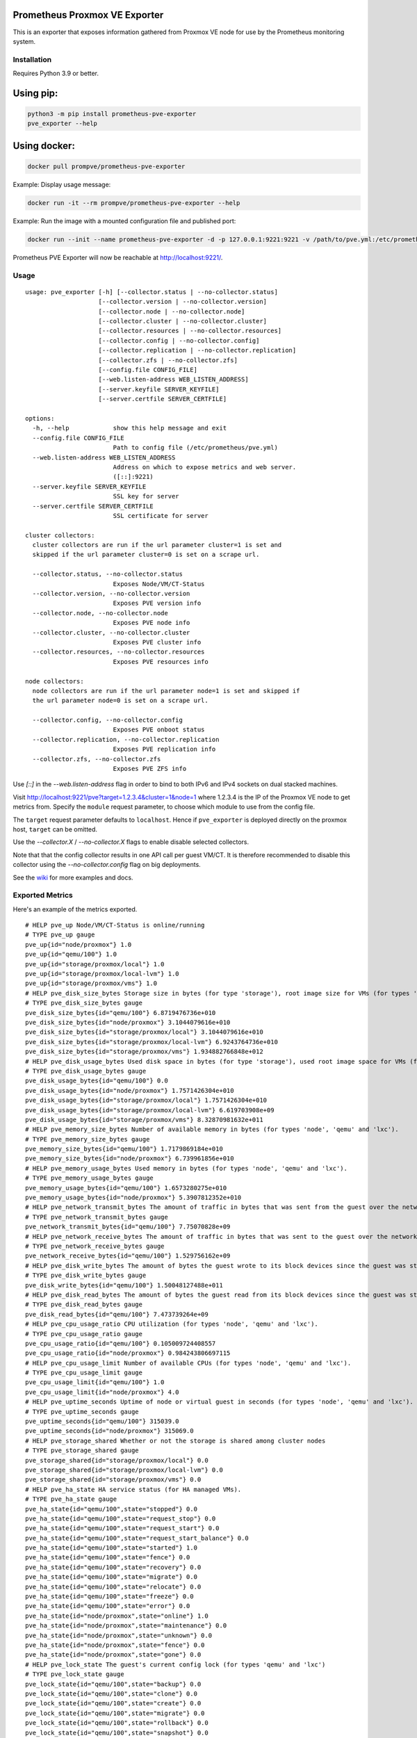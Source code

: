 Prometheus Proxmox VE Exporter
==============================

|Build Status| |Package Version|

This is an exporter that exposes information gathered from Proxmox VE
node for use by the Prometheus monitoring system.

Installation
------------

Requires Python 3.9 or better.

Using pip:
==========

.. code:: shell

    python3 -m pip install prometheus-pve-exporter
    pve_exporter --help

Using docker:
=============

.. code:: shell

   docker pull prompve/prometheus-pve-exporter

Example: Display usage message:

.. code:: shell

   docker run -it --rm prompve/prometheus-pve-exporter --help


Example: Run the image with a mounted configuration file and published port:

.. code:: shell

   docker run --init --name prometheus-pve-exporter -d -p 127.0.0.1:9221:9221 -v /path/to/pve.yml:/etc/prometheus/pve.yml prompve/prometheus-pve-exporter

Prometheus PVE Exporter will now be reachable at http://localhost:9221/.

Usage
-----

::

    usage: pve_exporter [-h] [--collector.status | --no-collector.status]
                        [--collector.version | --no-collector.version]
                        [--collector.node | --no-collector.node]
                        [--collector.cluster | --no-collector.cluster]
                        [--collector.resources | --no-collector.resources]
                        [--collector.config | --no-collector.config]
                        [--collector.replication | --no-collector.replication]
                        [--collector.zfs | --no-collector.zfs]
                        [--config.file CONFIG_FILE]
                        [--web.listen-address WEB_LISTEN_ADDRESS]
                        [--server.keyfile SERVER_KEYFILE]
                        [--server.certfile SERVER_CERTFILE]

    options:
      -h, --help            show this help message and exit
      --config.file CONFIG_FILE
                            Path to config file (/etc/prometheus/pve.yml)
      --web.listen-address WEB_LISTEN_ADDRESS
                            Address on which to expose metrics and web server.
                            ([::]:9221)
      --server.keyfile SERVER_KEYFILE
                            SSL key for server
      --server.certfile SERVER_CERTFILE
                            SSL certificate for server

    cluster collectors:
      cluster collectors are run if the url parameter cluster=1 is set and
      skipped if the url parameter cluster=0 is set on a scrape url.

      --collector.status, --no-collector.status
                            Exposes Node/VM/CT-Status
      --collector.version, --no-collector.version
                            Exposes PVE version info
      --collector.node, --no-collector.node
                            Exposes PVE node info
      --collector.cluster, --no-collector.cluster
                            Exposes PVE cluster info
      --collector.resources, --no-collector.resources
                            Exposes PVE resources info

    node collectors:
      node collectors are run if the url parameter node=1 is set and skipped if
      the url parameter node=0 is set on a scrape url.

      --collector.config, --no-collector.config
                            Exposes PVE onboot status
      --collector.replication, --no-collector.replication
                            Exposes PVE replication info
      --collector.zfs, --no-collector.zfs
                            Exposes PVE ZFS info

Use `[::]` in the `--web.listen-address` flag in order to bind to both IPv6 and
IPv4 sockets on dual stacked machines.

Visit http://localhost:9221/pve?target=1.2.3.4&cluster=1&node=1 where 1.2.3.4
is the IP of the Proxmox VE node to get metrics from. Specify the ``module``
request parameter, to choose which module to use from the config file.

The ``target`` request parameter defaults to ``localhost``. Hence if
``pve_exporter`` is deployed directly on the proxmox host, ``target``
can be omitted.

Use the `--collector.X` / `--no-collector.X` flags to enable disable selected
collectors.

Note that that the config collector results in one API call per guest VM/CT.
It is therefore recommended to disable this collector using the
`--no-collector.config` flag on big deployments.

See the wiki_  for more examples and docs.

Exported Metrics
----------------

Here's an example of the metrics exported.

::

    # HELP pve_up Node/VM/CT-Status is online/running
    # TYPE pve_up gauge
    pve_up{id="node/proxmox"} 1.0
    pve_up{id="qemu/100"} 1.0
    pve_up{id="storage/proxmox/local"} 1.0
    pve_up{id="storage/proxmox/local-lvm"} 1.0
    pve_up{id="storage/proxmox/vms"} 1.0
    # HELP pve_disk_size_bytes Storage size in bytes (for type 'storage'), root image size for VMs (for types 'qemu' and 'lxc').
    # TYPE pve_disk_size_bytes gauge
    pve_disk_size_bytes{id="qemu/100"} 6.8719476736e+010
    pve_disk_size_bytes{id="node/proxmox"} 3.1044079616e+010
    pve_disk_size_bytes{id="storage/proxmox/local"} 3.1044079616e+010
    pve_disk_size_bytes{id="storage/proxmox/local-lvm"} 6.9243764736e+010
    pve_disk_size_bytes{id="storage/proxmox/vms"} 1.934882766848e+012
    # HELP pve_disk_usage_bytes Used disk space in bytes (for type 'storage'), used root image space for VMs (for types 'qemu' and 'lxc').
    # TYPE pve_disk_usage_bytes gauge
    pve_disk_usage_bytes{id="qemu/100"} 0.0
    pve_disk_usage_bytes{id="node/proxmox"} 1.7571426304e+010
    pve_disk_usage_bytes{id="storage/proxmox/local"} 1.7571426304e+010
    pve_disk_usage_bytes{id="storage/proxmox/local-lvm"} 6.619703908e+09
    pve_disk_usage_bytes{id="storage/proxmox/vms"} 8.32870981632e+011
    # HELP pve_memory_size_bytes Number of available memory in bytes (for types 'node', 'qemu' and 'lxc').
    # TYPE pve_memory_size_bytes gauge
    pve_memory_size_bytes{id="qemu/100"} 1.7179869184e+010
    pve_memory_size_bytes{id="node/proxmox"} 6.739961856e+010
    # HELP pve_memory_usage_bytes Used memory in bytes (for types 'node', 'qemu' and 'lxc').
    # TYPE pve_memory_usage_bytes gauge
    pve_memory_usage_bytes{id="qemu/100"} 1.6573280275e+010
    pve_memory_usage_bytes{id="node/proxmox"} 5.3907812352e+010
    # HELP pve_network_transmit_bytes The amount of traffic in bytes that was sent from the guest over the network since it was started. (for types 'qemu' and 'lxc')
    # TYPE pve_network_transmit_bytes gauge
    pve_network_transmit_bytes{id="qemu/100"} 7.75070828e+09
    # HELP pve_network_receive_bytes The amount of traffic in bytes that was sent to the guest over the network since it was started. (for types 'qemu' and 'lxc')
    # TYPE pve_network_receive_bytes gauge
    pve_network_receive_bytes{id="qemu/100"} 1.529756162e+09
    # HELP pve_disk_write_bytes The amount of bytes the guest wrote to its block devices since the guest was started. This info is not available for all storage types. (for types 'qemu' and 'lxc')
    # TYPE pve_disk_write_bytes gauge
    pve_disk_write_bytes{id="qemu/100"} 1.50048127488e+011
    # HELP pve_disk_read_bytes The amount of bytes the guest read from its block devices since the guest was started. This info is not available for all storage types. (for types 'qemu' and 'lxc')
    # TYPE pve_disk_read_bytes gauge
    pve_disk_read_bytes{id="qemu/100"} 7.473739264e+09
    # HELP pve_cpu_usage_ratio CPU utilization (for types 'node', 'qemu' and 'lxc').
    # TYPE pve_cpu_usage_ratio gauge
    pve_cpu_usage_ratio{id="qemu/100"} 0.105009724408557
    pve_cpu_usage_ratio{id="node/proxmox"} 0.984243806697115
    # HELP pve_cpu_usage_limit Number of available CPUs (for types 'node', 'qemu' and 'lxc').
    # TYPE pve_cpu_usage_limit gauge
    pve_cpu_usage_limit{id="qemu/100"} 1.0
    pve_cpu_usage_limit{id="node/proxmox"} 4.0
    # HELP pve_uptime_seconds Uptime of node or virtual guest in seconds (for types 'node', 'qemu' and 'lxc').
    # TYPE pve_uptime_seconds gauge
    pve_uptime_seconds{id="qemu/100"} 315039.0
    pve_uptime_seconds{id="node/proxmox"} 315069.0
    # HELP pve_storage_shared Whether or not the storage is shared among cluster nodes
    # TYPE pve_storage_shared gauge
    pve_storage_shared{id="storage/proxmox/local"} 0.0
    pve_storage_shared{id="storage/proxmox/local-lvm"} 0.0
    pve_storage_shared{id="storage/proxmox/vms"} 0.0
    # HELP pve_ha_state HA service status (for HA managed VMs).
    # TYPE pve_ha_state gauge
    pve_ha_state{id="qemu/100",state="stopped"} 0.0
    pve_ha_state{id="qemu/100",state="request_stop"} 0.0
    pve_ha_state{id="qemu/100",state="request_start"} 0.0
    pve_ha_state{id="qemu/100",state="request_start_balance"} 0.0
    pve_ha_state{id="qemu/100",state="started"} 1.0
    pve_ha_state{id="qemu/100",state="fence"} 0.0
    pve_ha_state{id="qemu/100",state="recovery"} 0.0
    pve_ha_state{id="qemu/100",state="migrate"} 0.0
    pve_ha_state{id="qemu/100",state="relocate"} 0.0
    pve_ha_state{id="qemu/100",state="freeze"} 0.0
    pve_ha_state{id="qemu/100",state="error"} 0.0
    pve_ha_state{id="node/proxmox",state="online"} 1.0
    pve_ha_state{id="node/proxmox",state="maintenance"} 0.0
    pve_ha_state{id="node/proxmox",state="unknown"} 0.0
    pve_ha_state{id="node/proxmox",state="fence"} 0.0
    pve_ha_state{id="node/proxmox",state="gone"} 0.0
    # HELP pve_lock_state The guest's current config lock (for types 'qemu' and 'lxc')
    # TYPE pve_lock_state gauge
    pve_lock_state{id="qemu/100",state="backup"} 0.0
    pve_lock_state{id="qemu/100",state="clone"} 0.0
    pve_lock_state{id="qemu/100",state="create"} 0.0
    pve_lock_state{id="qemu/100",state="migrate"} 0.0
    pve_lock_state{id="qemu/100",state="rollback"} 0.0
    pve_lock_state{id="qemu/100",state="snapshot"} 0.0
    pve_lock_state{id="qemu/100",state="snapshot-delete"} 0.0
    pve_lock_state{id="qemu/100",state="suspended"} 0.0
    pve_lock_state{id="qemu/100",state="suspending"} 0.0
    # HELP pve_guest_info VM/CT info
    # TYPE pve_guest_info gauge
    pve_guest_info{id="qemu/100",name="samplevm1",node="proxmox",type="qemu",tags="tag1;tag2"} 1.0
    # HELP pve_storage_info Storage info
    # TYPE pve_storage_info gauge
    pve_storage_info{content="iso,vztmpl,rootdir",id="storage/proxmox/local",node="proxmox",plugintype="dir",storage="local"} 1.0
    pve_storage_info{content="backup",id="storage/proxmox/local-lvm",node="proxmox",plugintype="lvm",storage="local-lvm"} 1.0
    pve_storage_info{content="images",id="storage/proxmox/vms",node="proxmox",plugintype="rbd",storage="vms"} 1.0
    # HELP pve_node_info Node info
    # TYPE pve_node_info gauge
    pve_node_info{id="node/proxmox",level="",name="proxmox",nodeid="0"} 1.0
    # HELP pve_onboot_status Proxmox vm config onboot value
    # TYPE pve_onboot_status gauge
    pve_onboot_status{id="qemu/201",node="proxmox",type="qemu"} 1.0
    # HELP pve_version_info Proxmox VE version info
    # TYPE pve_version_info gauge
    pve_version_info{release="7.1",repoid="6fe299a0",version="7.1-5"} 1.0
    # HELP pve_replication_duration_seconds Proxmox vm replication duration
    # TYPE pve_replication_duration_seconds gauge
    pve_replication_duration_seconds{id="1-0"} 7.73584
    # HELP pve_replication_last_sync_timestamp_seconds Proxmox vm replication last_sync
    # TYPE pve_replication_last_sync_timestamp_seconds gauge
    pve_replication_last_sync_timestamp_seconds{id="1-0"} 1.713382503e+09
    # HELP pve_replication_last_try_timestamp_seconds Proxmox vm replication last_try
    # TYPE pve_replication_last_try_timestamp_seconds gauge
    pve_replication_last_try_timestamp_seconds{id="1-0"} 1.713382503e+09
    # HELP pve_replication_next_sync_timestamp_seconds Proxmox vm replication next_sync
    # TYPE pve_replication_next_sync_timestamp_seconds gauge
    pve_replication_next_sync_timestamp_seconds{id="1-0"} 1.7134689e+09
    # HELP pve_replication_failed_syncs Proxmox vm replication fail_count
    # TYPE pve_replication_failed_syncs gauge
    pve_replication_failed_syncs{id="1-0"} 0.0
    # HELP pve_replication_info Proxmox vm replication info
    # TYPE pve_replication_info gauge
    pve_replication_info{guest="qemu/1",id="1-0",source="node/proxmox1",target="node/proxmox2",type="local"} 1.0
    # HELP pve_zfs_free_bytes Proxmox ZFS free space in bytes
    # TYPE pve_zfs_free_bytes gauge
    pve_zfs_free_bytes{id="node/proxmox",name="pool1"} 1.664037625856e+012
    # HELP pve_zfs_deduplication_ratio Proxmox ZFS deduplication ratio
    # TYPE pve_zfs_deduplication_ratio gauge
    pve_zfs_deduplication_ratio{id="node/proxmox",name="pool1"} 1.0
    # HELP pve_zfs_health_status Proxmox ZFS health status
    # TYPE pve_zfs_health_status gauge
    pve_zfs_health_status{id="node/proxmox",name="pool1"} 1.0
    # HELP pve_zfs_size_bytes Proxmox ZFS total size in bytes
    # TYPE pve_zfs_size_bytes gauge
    pve_zfs_size_bytes{id="node/proxmox",name="pool1"} 1.906965479424e+012
    # HELP pve_zfs_fragmentation_percentage Proxmox ZFS fragmentation percentage
    # TYPE pve_zfs_fragmentation_percentage gauge
    pve_zfs_fragmentation_percentage{id="node/proxmox",name="pool1"} 13.0
    # HELP pve_zfs_allocated_bytes Proxmox ZFS allocated space in bytes
    # TYPE pve_zfs_allocated_bytes gauge
    pve_zfs_allocated_bytes{id="node/proxmox",name="pool1"} 2.42927853568e+011

Authentication
--------------

**Using pve.yml config file**

Example ``pve.yml`` for password authentication:

.. code:: yaml

    default:
        user: prometheus@pve
        password: sEcr3T!
        # Optional: set to false to skip SSL/TLS verification
        verify_ssl: true

Example ``pve.yml`` for `token authentication`_:

.. code:: yaml

   default:
       user: prometheus@pve
       token_name: "your-token-id"
       token_value: "..."

**Using environment variables:**

If the ``PVE_USER`` environment variable exists, then configuration is taken from
the environment instead of from the ``pve.yml`` config file. The following
environment variables are respected:

* ``PVE_USER``: user name

Required for password authentication:

* ``PVE_PASSWORD``: user password

Required for `token authentication`_:

* ``PVE_TOKEN_NAME``: token name
* ``PVE_TOKEN_VALUE``: token value

Optional:

* ``PVE_VERIFY_SSL``: Either ``true`` or ``false``, whether or not to verify PVE tls
  certificate. Defaults to ``true``.
* ``PVE_MODULE``: Name of the configuration module. Defaults to ``default``.

The configuration is passed directly into `proxmoxer.ProxmoxAPI()`_.

**Note on verify_ssl and certificate trust store:**

When operating PVE with self-signed certificates, then it is necessary to
either import the certificate into the local trust store (see this `SE answer`_
for Debian/Ubuntu) or add ``verify_ssl: false`` to the config dict as a sibling
to the credentials. Note that PVE `supports Let's Encrypt`_ out ouf the box. In
many cases setting up trusted certificates is the better option than operating
with self-signed certs.

Proxmox VE Configuration
------------------------

For security reasons it is essential to add a user with read-only access
(PVEAuditor role) for the purpose of metrics collection.

Refer to the  `Proxmox Documentation`_ for the several ways of creating a user.
Once created, assign the user the `/` path permission.

Prometheus Configuration
------------------------

The PVE exporter can be deployed either directly on a Proxmox VE node or
onto a separate machine.

Example config for PVE exporter running on PVE node:

.. code:: yaml

    scrape_configs:
      - job_name: 'pve'
        static_configs:
          - targets:
            - 192.168.1.2:9221  # Proxmox VE node with PVE exporter.
            - 192.168.1.3:9221  # Proxmox VE node with PVE exporter.
        metrics_path: /pve
        params:
          module: [default]
          cluster: ['1']
          node: ['1']

Example config for PVE exporter running on Prometheus host:

.. code:: yaml

    scrape_configs:
      - job_name: 'pve'
        static_configs:
          - targets:
            - 192.168.1.2  # Proxmox VE node.
            - 192.168.1.3  # Proxmox VE node.
        metrics_path: /pve
        params:
          module: [default]
          cluster: ['1']
          node: ['1']
        relabel_configs:
          - source_labels: [__address__]
            target_label: __param_target
          - source_labels: [__param_target]
            target_label: instance
          - target_label: __address__
            replacement: 127.0.0.1:9221  # PVE exporter.

**Note on alerting:**

You can do VM tag based alerting, by using joins on ``pve_guest_info`` metric. For
example, alerting only when VM with `critical` tag is down:

.. code:: promql

   (pve_guest_info{tags=~".*critical.*"} * on(id) group_left(name) pve_up{}) == 0

**Note on scraping large clusters:**

It is adviced to setup separate jobs to collect ``cluster`` metrics and
``node`` metrics in larger deployments. Scraping any node in a cluster with the
url params set to ``cluster=1&node=0`` results in the same set of metrics. Hence
cluster metrics can be scraped efficiently from a single node or from a subset
of cluster nodes (e.g., a different node selected on every scrape via
round-robin DNS).

Node metrics can only be scraped from a given node. In order to compile a
complete set of node metrics it is necessary to scrape every node in a cluster
with url params set to ``cluster=0&node=1``.


Grafana Dashboards
------------------

* `Proxmox via Prometheus by Pietro Saccardi`_

.. |Build Status| image:: https://github.com/prometheus-pve/prometheus-pve-exporter/actions/workflows/ci.yml/badge.svg
   :target: https://github.com/prometheus-pve/prometheus-pve-exporter/actions/workflows/ci.yml
.. |Package Version| image:: https://img.shields.io/pypi/v/prometheus-pve-exporter.svg
   :target: https://pypi.python.org/pypi/prometheus-pve-exporter
.. _wiki: https://github.com/prometheus-pve/prometheus-pve-exporter/wiki
.. _`token authentication`: https://pve.proxmox.com/wiki/User_Management#pveum_tokens
.. _`proxmoxer.ProxmoxAPI()`: https://pypi.python.org/pypi/proxmoxer
.. _`SE answer`: https://askubuntu.com/a/1007236
.. _`supports Let's Encrypt`: https://pve.proxmox.com/pve-docs/pve-admin-guide.html#sysadmin_certificate_management
.. _`Proxmox Documentation`: https://pve.proxmox.com/pve-docs/pve-admin-guide.html#pveum_permission_management
.. _`Proxmox via Prometheus by Pietro Saccardi`: https://grafana.com/grafana/dashboards/10347-proxmox-via-prometheus/
